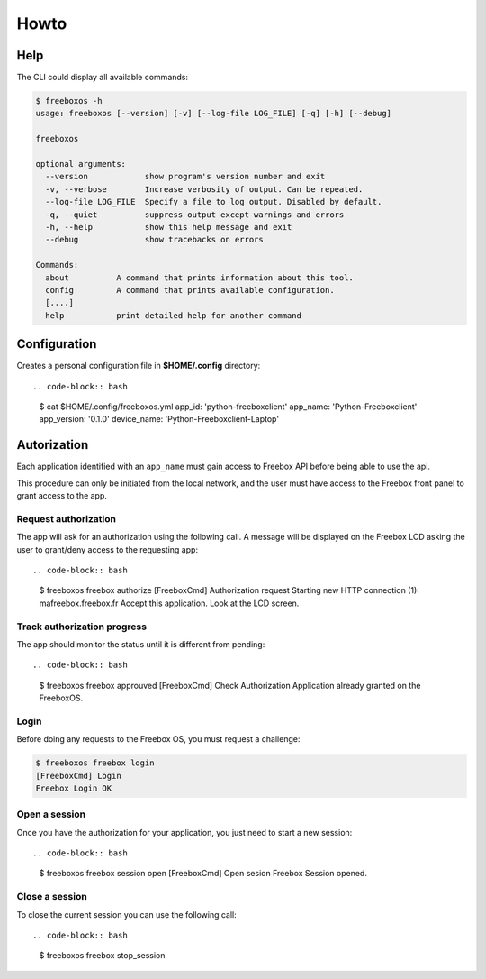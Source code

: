 =======
 Howto
=======

Help
====

The CLI could display all available commands:

.. code-block:: bash

    $ freeboxos -h
    usage: freeboxos [--version] [-v] [--log-file LOG_FILE] [-q] [-h] [--debug]

    freeboxos

    optional arguments:
      --version            show program's version number and exit
      -v, --verbose        Increase verbosity of output. Can be repeated.
      --log-file LOG_FILE  Specify a file to log output. Disabled by default.
      -q, --quiet          suppress output except warnings and errors
      -h, --help           show this help message and exit
      --debug              show tracebacks on errors

    Commands:
      about          A command that prints information about this tool.
      config         A command that prints available configuration.
      [....]
      help           print detailed help for another command


Configuration
=============

Creates a personal configuration file in **$HOME/.config** directory::

.. code-block:: bash

  $ cat $HOME/.config/freeboxos.yml
  app_id: 'python-freeboxclient'
  app_name: 'Python-Freeboxclient'
  app_version: '0.1.0'
  device_name: 'Python-Freeboxclient-Laptop'


Autorization
============

Each application identified with an ``app_name`` must gain access to Freebox API
before being able to use the api.

This procedure can only be initiated from the local network, and the user must
have access to the Freebox front panel to grant access to the app.

Request authorization
---------------------

The app will ask for an authorization using the following call.
A message will be displayed on the Freebox LCD asking the user
to grant/deny access to the requesting app::

.. code-block:: bash

  $ freeboxos freebox authorize
  [FreeboxCmd] Authorization request
  Starting new HTTP connection (1): mafreebox.freebox.fr
  Accept this application. Look at the LCD screen.


Track authorization progress
----------------------------

The app should monitor the status until it is different from pending::

.. code-block:: bash

  $ freeboxos freebox approuved
  [FreeboxCmd] Check Authorization
  Application already granted on the FreeboxOS.


Login
-----

Before doing any requests to the Freebox OS, you must request a challenge:

.. code-block:: bash

  $ freeboxos freebox login
  [FreeboxCmd] Login
  Freebox Login OK


Open a session
--------------

Once you have the authorization for your application, you just need to
start a new session::

.. code-block:: bash

  $ freeboxos freebox session open
  [FreeboxCmd] Open sesion
  Freebox Session opened.


Close a session
---------------

To close the current session you can use the following call::

.. code-block:: bash

  $ freeboxos freebox stop_session
